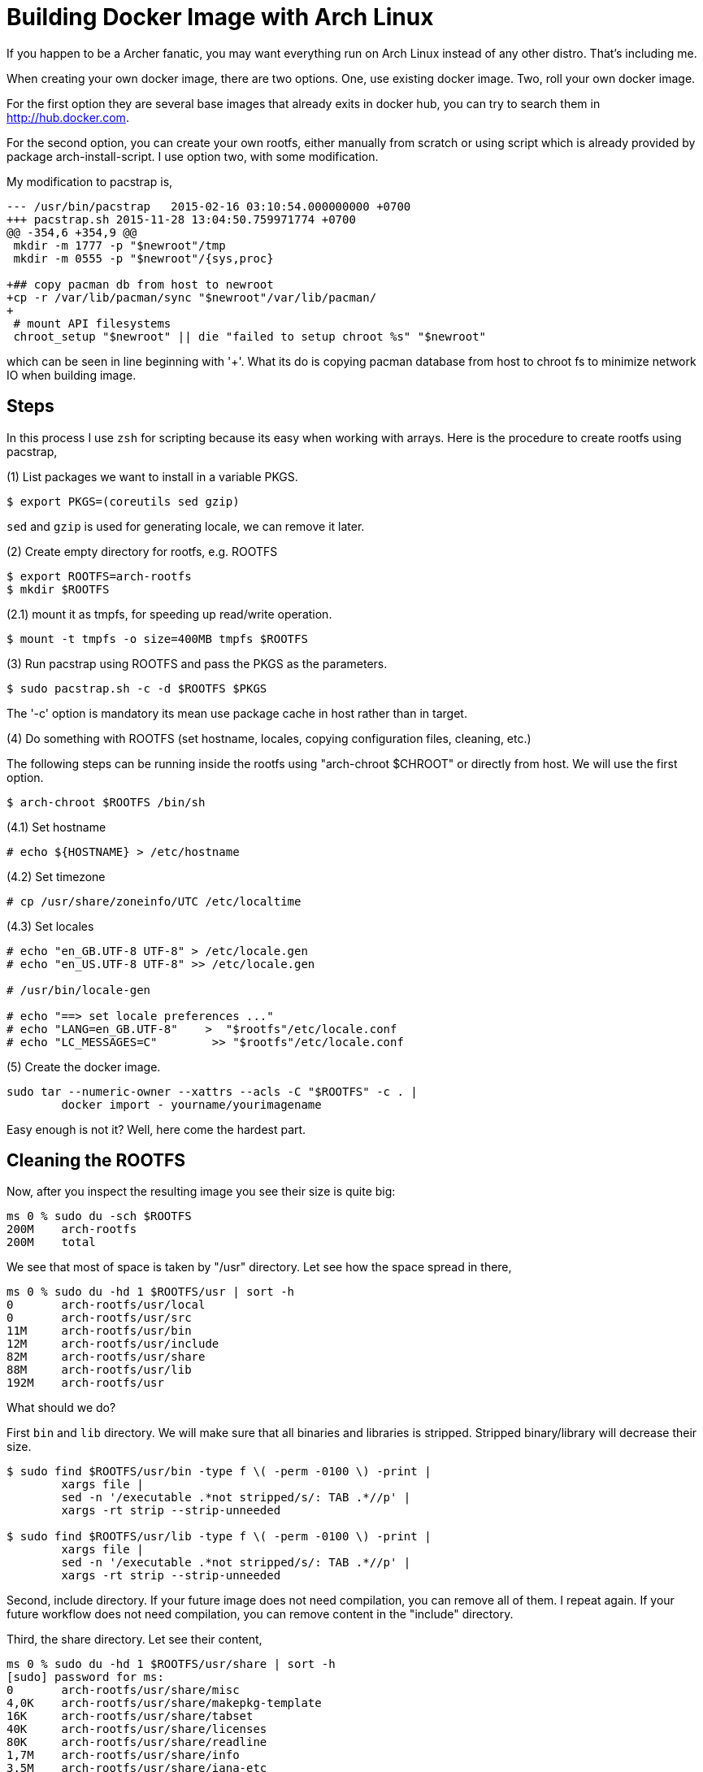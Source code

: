 =  Building Docker Image with Arch Linux

If you happen to be a Archer fanatic, you may want everything run on Arch
Linux instead of any other distro.
That's including me.

When creating your own docker image, there are two options.
One, use existing docker image.
Two, roll your own docker image.

For the first option they are several base images that already exits in docker
hub, you can try to search them in http://hub.docker.com.

For the second option, you can create your own rootfs, either manually from
scratch or using script which is already provided by package
arch-install-script.
I use option two, with some modification.

My modification to pacstrap is,

----
--- /usr/bin/pacstrap   2015-02-16 03:10:54.000000000 +0700
+++ pacstrap.sh 2015-11-28 13:04:50.759971774 +0700
@@ -354,6 +354,9 @@
 mkdir -m 1777 -p "$newroot"/tmp
 mkdir -m 0555 -p "$newroot"/{sys,proc}
 
+## copy pacman db from host to newroot
+cp -r /var/lib/pacman/sync "$newroot"/var/lib/pacman/
+
 # mount API filesystems
 chroot_setup "$newroot" || die "failed to setup chroot %s" "$newroot"
----

which can be seen in line beginning with '+'.
What its do is copying pacman database from host to chroot fs to minimize
network IO when building image.


==  Steps

In this process I use `zsh` for scripting because its easy when working with
arrays.
Here is the procedure to create rootfs using pacstrap,

(1) List packages we want to install in a variable PKGS.

----
$ export PKGS=(coreutils sed gzip)
----

`sed` and `gzip` is used for generating locale, we can remove it later.

(2) Create empty directory for rootfs, e.g. ROOTFS

----
$ export ROOTFS=arch-rootfs
$ mkdir $ROOTFS
----

(2.1) mount it as tmpfs, for speeding up read/write operation.

----
$ mount -t tmpfs -o size=400MB tmpfs $ROOTFS
----

(3) Run pacstrap using ROOTFS and pass the PKGS as the parameters.

----
$ sudo pacstrap.sh -c -d $ROOTFS $PKGS
----

The '-c' option is mandatory its mean use package cache in host rather than in target.

(4) Do something with ROOTFS (set hostname, locales, copying configuration files, cleaning, etc.)

The following steps can be running inside the rootfs using "arch-chroot $CHROOT" or directly from host. We will use the first option.

----
$ arch-chroot $ROOTFS /bin/sh
----

(4.1) Set hostname

----
# echo ${HOSTNAME} > /etc/hostname
----

(4.2) Set timezone

----
# cp /usr/share/zoneinfo/UTC /etc/localtime
----

(4.3) Set locales

----
# echo "en_GB.UTF-8 UTF-8" > /etc/locale.gen
# echo "en_US.UTF-8 UTF-8" >> /etc/locale.gen

# /usr/bin/locale-gen

# echo "==> set locale preferences ..."
# echo "LANG=en_GB.UTF-8"    >  "$rootfs"/etc/locale.conf
# echo "LC_MESSAGES=C"        >> "$rootfs"/etc/locale.conf
----

(5) Create the docker image.

----
sudo tar --numeric-owner --xattrs --acls -C "$ROOTFS" -c . |
        docker import - yourname/yourimagename
----

Easy enough is not it? Well, here come the hardest part.


==  Cleaning the ROOTFS

Now, after you inspect the resulting image you see their size is quite big:

----
ms 0 % sudo du -sch $ROOTFS
200M    arch-rootfs
200M    total
----

We see that most of space is taken by "/usr" directory.
Let see how the space spread in there,

----
ms 0 % sudo du -hd 1 $ROOTFS/usr | sort -h
0       arch-rootfs/usr/local
0       arch-rootfs/usr/src
11M     arch-rootfs/usr/bin
12M     arch-rootfs/usr/include
82M     arch-rootfs/usr/share
88M     arch-rootfs/usr/lib
192M    arch-rootfs/usr
----

What should we do?

First `bin` and `lib` directory. We will make sure that all binaries and
libraries is stripped.
Stripped binary/library will decrease their size.

----
$ sudo find $ROOTFS/usr/bin -type f \( -perm -0100 \) -print |
        xargs file |
        sed -n '/executable .*not stripped/s/: TAB .*//p' |
        xargs -rt strip --strip-unneeded

$ sudo find $ROOTFS/usr/lib -type f \( -perm -0100 \) -print |
        xargs file |
        sed -n '/executable .*not stripped/s/: TAB .*//p' |
        xargs -rt strip --strip-unneeded
----

Second, include directory.
If your future image does not need compilation, you can remove all of them.
I repeat again.
If your future workflow does not need compilation, you can remove content in
the "include" directory.

Third, the share directory.
Let see their content,

----
ms 0 % sudo du -hd 1 $ROOTFS/usr/share | sort -h
[sudo] password for ms:
0       arch-rootfs/usr/share/misc
4,0K    arch-rootfs/usr/share/makepkg-template
16K     arch-rootfs/usr/share/tabset
40K     arch-rootfs/usr/share/licenses
80K     arch-rootfs/usr/share/readline
1,7M    arch-rootfs/usr/share/info
3,5M    arch-rootfs/usr/share/iana-etc
3,7M    arch-rootfs/usr/share/doc
4,5M    arch-rootfs/usr/share/zoneinfo
6,6M    arch-rootfs/usr/share/terminfo
9,7M    arch-rootfs/usr/share/i18n
11M     arch-rootfs/usr/share/man
16M     arch-rootfs/usr/share/locale
26M     arch-rootfs/usr/share/perl5
82M     arch-rootfs/usr/share
----

The "doc", "license", "locale", "man", "info", "zoneinfo", "iana-etc", and
"readline" is save to remove.

The "i18n" is a bit tricky, you should only remove the file that you don't
need for locale.

Script to remove all charmaps except UTF-8.

----
# find $ROOTFS/usr/share/i18n/charmaps/ \! -name "UTF-8.gz" -delete
----

Script to remove all locales except en_GB and en_US.

----
find $ROOTFS/usr/share/i18n/locales/ \! -name "en_GB" \! -name "en_US" -delete
----

The last directory is terminfo.
After searching and reading I found that not all terminfo is used, so we will
remove all except common terminfo,

----
#  find $ROOTFS/usr/share/terminfo/ \
        \! -name ansi \
        \! -name cygwin \
        \! -name linux \
        \! -name screen-256color \
        \! -name vt100 \
        \! -name vt220 \
        \! -name xterm \
        -delete
----

After all of this cleaning we got the final image to,

----
~/Workspaces/docker/arch-test
ms 0 % sudo du -sch arch-rootfs        
144M    arch-rootfs
144M    total
----

144MB, that was not bad at all but still big for rootfs.
Here is the dependencies of all installed packages,

----
     linux-api-headers <-\
iana-etc <- filesystem <- glibc <- ncurses <- readline <- bash <- gmp <- coreutils
                       gcc-libs <-/                  zlib <- openssl <-/
                                         db, gdbm <- perl <-/
                                                         attr <- acl <-/
                                                              libcap <-/
----

Want more extreme size? Force remove package less, sed, gzip, perl, db, and gdbm.

----
$ sudo pacman -r $ROOTFS -Rdd --noconfirm less sed gzip perl db gdbm
----

and we got,

----
ms 0 % sudo du -sch arch-rootfs
87M     arch-rootfs
87M     total
----

Small enough.
We can compare it with latest Centos image [1] which is around 63 MB, we still
left around 20 MB behind.


==  Conclusion

Finding and creating the smallest possible base docker image using Arch Linux
is possible, with minimum size roughly around ~90 MB, and it depends on your
use case or how do want the image to be used.
You don't need Dockerfile to do it.
In my use case I prefer not to installing pacman in image, if I want to create
an image for another use case, I will just run pacstrap and install all the
required packages.
For example, here is image for postgresql, redis, nodejs:

----
REPOSITORY                 TAG                 IMAGE ID            CREATED             VIRTUAL SIZE
sulhan/arch-sailsjs        latest              2eb953910b73        13 minutes ago      438.3 MB
sulhan/arch-nodejs         latest              ac73cf5c1d36        17 minutes ago      351.6 MB
sulhan/arch-redis          latest              a2de7d62a807        21 minutes ago      100.5 MB
sulhan/arch-postgresql     latest              5568162e33a0        29 minutes ago      129.6 MB
sulhan/arch-base           latest              2af8f94bb6b7        41 minutes ago      86.92 MB
----

After pushing to my docker hub [3], I am a little bit surprise that the
website said that for my arch-base the image size is 32 MB instead of 86 MB
[4], and my arch-postgresql is only 49 MB not 128 MB.
I have no idea why they were different.

If we want a better lightweight image, not just in docker but in normal
system, while still using Arch, there is no other way than modified the
original package, i.e. splitting between doc, devel, and locales; and minimize
the dependencies between packages by splitting them into only more specific
function.
For example, sha*sum binaries could be split into openssl-tools, not as part
of coreutils.
If only the Arch package maintainers care about size and function, this would
be easy since the start, no manual cleaning and no force-remove packages.

If you want a better lightweight image for your docker, there is no other way
than stiching it by hand and create it manually using rootfs.

The source code for all scripts is in github [2].


==  References

[1] https://hub.docker.com/r/library/centos/tags/

[2] https://github.com/shuLhan/arch-docker

[3] https://hub.docker.com/r/sulhan/

[4] https://hub.docker.com/r/sulhan/arch-base/tags/
